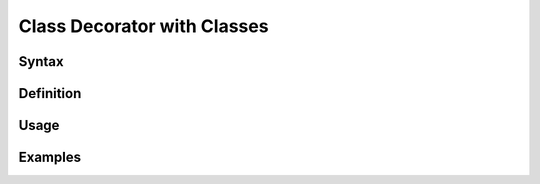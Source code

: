 ****************************
Class Decorator with Classes
****************************


Syntax
======


Definition
==========


Usage
=====


Examples
========
